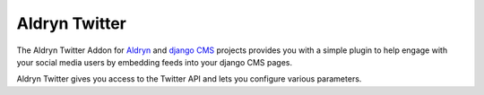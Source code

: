 Aldryn Twitter
==============

The Aldryn Twitter Addon for `Aldryn <http://aldryn.com>`_ and `django CMS <http://django-cms>`_ projects
provides you with a simple plugin to help engage with your social media users by embedding feeds into your django CMS
pages.

Aldryn Twitter gives you access to the Twitter API and lets you configure various parameters.
